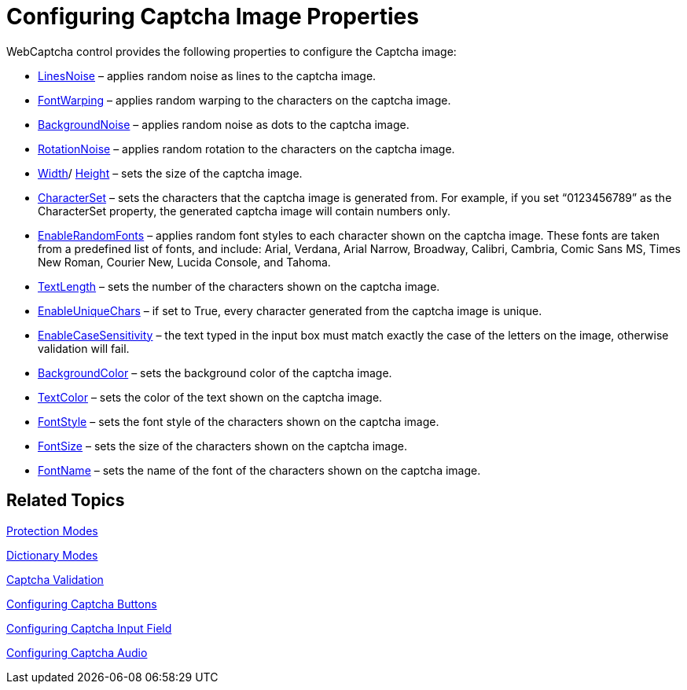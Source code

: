 ﻿////

|metadata|
{
    "name": "webcaptcha-configuring-captcha-image-properties",
    "controlName": ["WebCaptcha"],
    "tags": ["Styling","Validation"],
    "guid": "5ac49f44-6018-4015-8355-24d883db97ab",  
    "buildFlags": [],
    "createdOn": "2010-05-31T13:05:47.1878633Z"
}
|metadata|
////

= Configuring Captcha Image Properties

WebCaptcha control provides the following properties to configure the Captcha image:

* link:infragistics4.web.v{ProductVersion}~infragistics.web.ui.editorcontrols.captchaimagesettings~linesnoise.html[LinesNoise] – applies random noise as lines to the captcha image.
* link:infragistics4.web.v{ProductVersion}~infragistics.web.ui.editorcontrols.captchaimagesettings~fontwarping.html[FontWarping] – applies random warping to the characters on the captcha image.
* link:infragistics4.web.v{ProductVersion}~infragistics.web.ui.editorcontrols.captchaimagesettings~backgroundnoise.html[BackgroundNoise] – applies random noise as dots to the captcha image.
* link:infragistics4.web.v{ProductVersion}~infragistics.web.ui.editorcontrols.captchaimagesettings~rotationnoise.html[RotationNoise] – applies random rotation to the characters on the captcha image.
* link:infragistics4.web.v{ProductVersion}~infragistics.web.ui.editorcontrols.captchaimagesettings~width.html[Width]/ link:infragistics4.web.v{ProductVersion}~infragistics.web.ui.editorcontrols.captchaimagesettings~height.html[Height] – sets the size of the captcha image.
* link:infragistics4.web.v{ProductVersion}~infragistics.web.ui.editorcontrols.captchaimagesettings~characterset.html[CharacterSet] – sets the characters that the captcha image is generated from. For example, if you set “0123456789” as the CharacterSet property, the generated captcha image will contain numbers only.
* link:infragistics4.web.v{ProductVersion}~infragistics.web.ui.editorcontrols.captchaimagesettings~enablerandomfonts.html[EnableRandomFonts] – applies random font styles to each character shown on the captcha image. These fonts are taken from a predefined list of fonts, and include: Arial, Verdana, Arial Narrow, Broadway, Calibri, Cambria, Comic Sans MS, Times New Roman, Courier New, Lucida Console, and Tahoma.
* link:infragistics4.web.v{ProductVersion}~infragistics.web.ui.editorcontrols.captchaimagesettings~textlength.html[TextLength] – sets the number of the characters shown on the captcha image.
* link:infragistics4.web.v{ProductVersion}~infragistics.web.ui.editorcontrols.captchaimagesettings~enableuniquechars.html[EnableUniqueChars] – if set to True, every character generated from the captcha image is unique.
* link:infragistics4.web.v{ProductVersion}~infragistics.web.ui.editorcontrols.captchaimagesettings~enablecasesensitivity.html[EnableCaseSensitivity] – the text typed in the input box must match exactly the case of the letters on the image, otherwise validation will fail.
* link:infragistics4.web.v{ProductVersion}~infragistics.web.ui.editorcontrols.captchaimagesettings~backgroundcolor.html[BackgroundColor] – sets the background color of the captcha image.
* link:infragistics4.web.v{ProductVersion}~infragistics.web.ui.editorcontrols.captchaimagesettings~textcolor.html[TextColor] – sets the color of the text shown on the captcha image.
* link:infragistics4.web.v{ProductVersion}~infragistics.web.ui.editorcontrols.captchaimagesettings~fontstyle.html[FontStyle] – sets the font style of the characters shown on the captcha image.
* link:infragistics4.web.v{ProductVersion}~infragistics.web.ui.editorcontrols.captchaimagesettings~fontsize.html[FontSize] – sets the size of the characters shown on the captcha image.
* link:infragistics4.web.v{ProductVersion}~infragistics.web.ui.editorcontrols.captchaimagesettings~fontname.html[FontName] – sets the name of the font of the characters shown on the captcha image.

== Related Topics

link:webcaptcha-protection-modes.html[Protection Modes]

link:webcaptcha-dictionary-modes.html[Dictionary Modes]

link:webcaptcha-captcha-validation.html[Captcha Validation]

link:webcaptcha-configuring-captcha-buttons.html[Configuring Captcha Buttons]

link:webcaptcha-configuring-captcha-input-field.html[Configuring Captcha Input Field]

link:webcaptcha-configuring-captcha-audio.html[Configuring Captcha Audio]